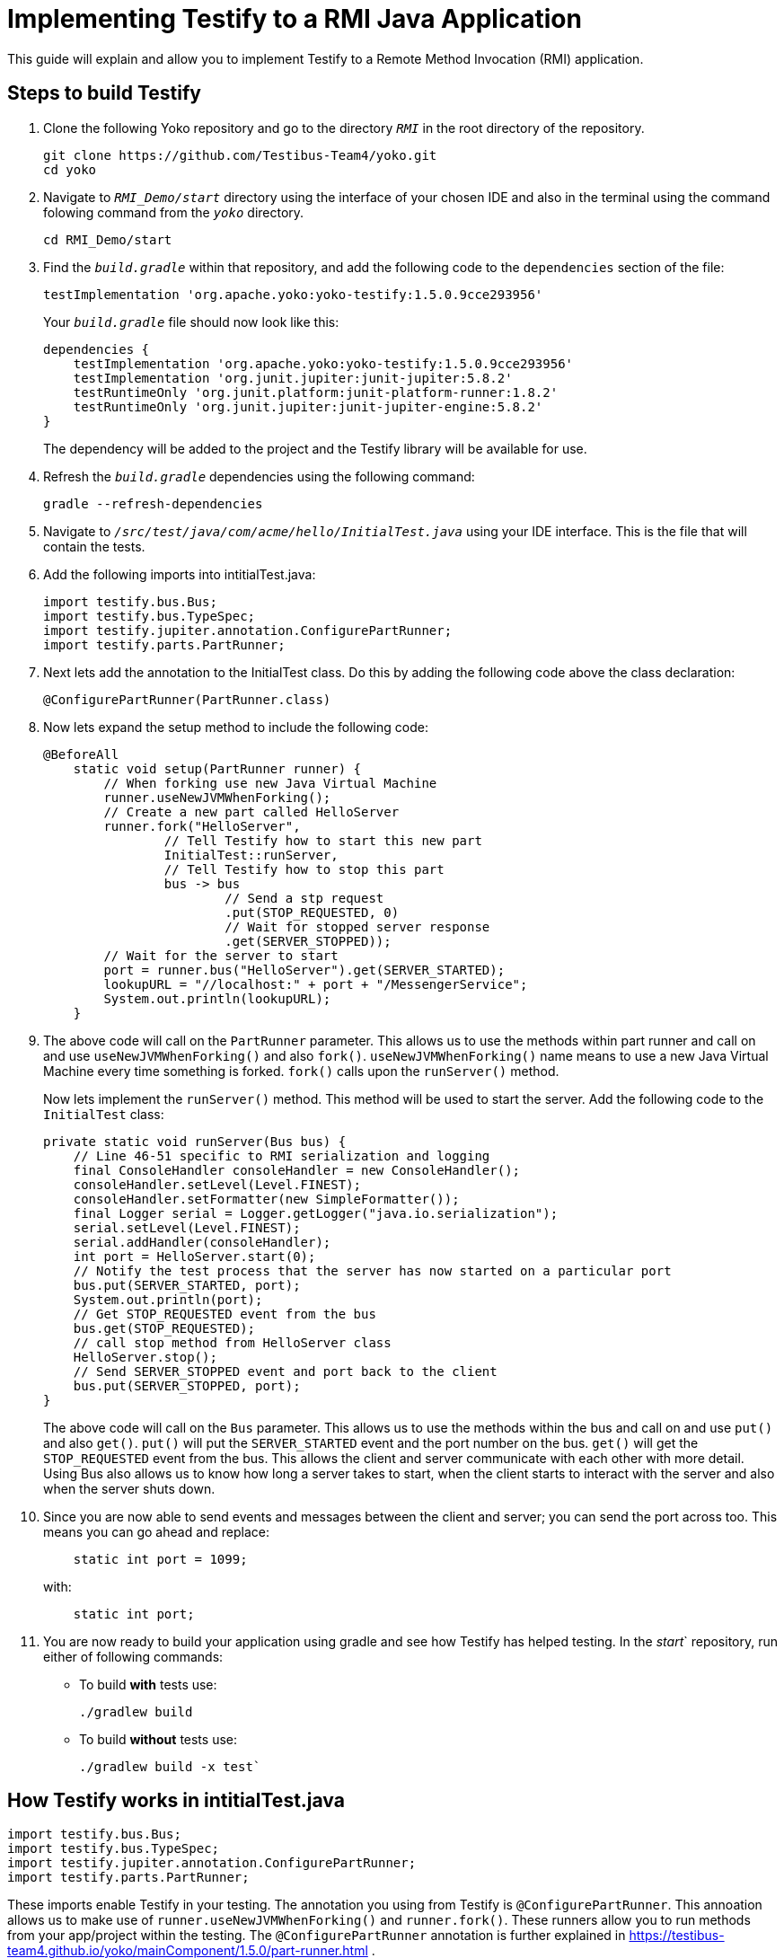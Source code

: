 = Implementing Testify to a RMI Java Application

This guide will explain and allow you to implement Testify to a Remote Method Invocation (RMI) application.

== Steps to build Testify
. Clone the following Yoko repository and go to the directory `[.path]_RMI_` in the root directory of the repository.
+
[,console]
----
git clone https://github.com/Testibus-Team4/yoko.git
cd yoko
----

. Navigate to `[.path]_RMI_Demo/start_` directory using the interface of your chosen IDE and also in the terminal using the command folowing command from the `[.path]_yoko_` directory.
+
[,console]
----
cd RMI_Demo/start
----

. Find the `[.path]_build.gradle_` within that repository, and add the following code to the `dependencies` section of the file:
+
[,java]
----
testImplementation 'org.apache.yoko:yoko-testify:1.5.0.9cce293956'
----
+
Your `[.path]_build.gradle_` file should now look like this:
+
[java]
----
dependencies {
    testImplementation 'org.apache.yoko:yoko-testify:1.5.0.9cce293956'
    testImplementation 'org.junit.jupiter:junit-jupiter:5.8.2'
    testRuntimeOnly 'org.junit.platform:junit-platform-runner:1.8.2'
    testRuntimeOnly 'org.junit.jupiter:junit-jupiter-engine:5.8.2'
}
----
+
The dependency will be added to the project and the Testify library will be available for use.

. Refresh the `[.path]_build.gradle_` dependencies using the following command:
+
[,console]
----
gradle --refresh-dependencies
----

. Navigate to `[.path]_/src/test/java/com/acme/hello/InitialTest.java_` using your IDE interface. This is the file that will contain the tests.
. Add the following imports into intitialTest.java:
+
[,java]
----
import testify.bus.Bus;
import testify.bus.TypeSpec;
import testify.jupiter.annotation.ConfigurePartRunner;
import testify.parts.PartRunner;
----

. Next lets add the annotation to the InitialTest class. Do this by adding the following code above the class declaration:
+
[,java]
----
@ConfigurePartRunner(PartRunner.class)
----

. Now lets expand the setup method to include the following code:
+
[,java]
----
@BeforeAll
    static void setup(PartRunner runner) {
        // When forking use new Java Virtual Machine
        runner.useNewJVMWhenForking();
        // Create a new part called HelloServer
        runner.fork("HelloServer",
                // Tell Testify how to start this new part
                InitialTest::runServer,
                // Tell Testify how to stop this part
                bus -> bus
                        // Send a stp request
                        .put(STOP_REQUESTED, 0)
                        // Wait for stopped server response
                        .get(SERVER_STOPPED));
        // Wait for the server to start
        port = runner.bus("HelloServer").get(SERVER_STARTED);
        lookupURL = "//localhost:" + port + "/MessengerService";
        System.out.println(lookupURL);
    }
----

. The above code will call on the `PartRunner` parameter. This allows us to use the methods within part runner and call on and use `useNewJVMWhenForking()` and also `fork()`. `useNewJVMWhenForking()` name means to use a new Java Virtual Machine every time something is forked. `fork()` calls upon the `runServer()` method. 
+
Now lets implement the `runServer()` method. This method will be used to start the server. Add the following code to the `InitialTest` class:
+
[,java]
----
private static void runServer(Bus bus) {
    // Line 46-51 specific to RMI serialization and logging
    final ConsoleHandler consoleHandler = new ConsoleHandler();
    consoleHandler.setLevel(Level.FINEST);
    consoleHandler.setFormatter(new SimpleFormatter());
    final Logger serial = Logger.getLogger("java.io.serialization");
    serial.setLevel(Level.FINEST);
    serial.addHandler(consoleHandler);
    int port = HelloServer.start(0);
    // Notify the test process that the server has now started on a particular port
    bus.put(SERVER_STARTED, port);
    System.out.println(port);
    // Get STOP_REQUESTED event from the bus
    bus.get(STOP_REQUESTED);
    // call stop method from HelloServer class
    HelloServer.stop();
    // Send SERVER_STOPPED event and port back to the client
    bus.put(SERVER_STOPPED, port);
}
----
+
The above code will call on the `Bus` parameter. This allows us to use the methods within the bus and call on and use `put()` and also `get()`. `put()` will put the `SERVER_STARTED` event and the port number on the bus. `get()` will get the `STOP_REQUESTED` event from the bus. This allows the client and server communicate with each other with more detail. Using Bus also allows us to know how long a server takes to start, when the client starts to interact with the server and also when the server shuts down. 

. Since you are now able to send events and messages between the client and server; you can send the port across too. This means you can go ahead and replace:
+
[java]
----
    static int port = 1099;
----
with:
+
[,java]
----
    static int port;
----

. You are now ready to build your application using gradle and see how Testify has helped testing. In the [.path]_start_` repository, run either of following commands:
* To build *with* tests use: 
+
[,console]
----
./gradlew build
----

* To build *without* tests use: 
+
[,console]
----
./gradlew build -x test`
----

== How Testify works in intitialTest.java

[,java]
----
import testify.bus.Bus;
import testify.bus.TypeSpec;
import testify.jupiter.annotation.ConfigurePartRunner;
import testify.parts.PartRunner;
----

These imports enable Testify in your testing. The annotation you using from Testify is `@ConfigurePartRunner`. This annoation allows us to make use of `runner.useNewJVMWhenForking()` and `runner.fork()`. These runners allow you to run methods from your app/project within the testing. The `@ConfigurePartRunner` annotation is further explained in https://testibus-team4.github.io/yoko/mainComponent/1.5.0/part-runner.html . 

In intitialTest.java the tests are sending and getting events from methods using the bus (more information about the bus can be found at https://testibus-team4.github.io/yoko/mainComponent/1.5.0/bus/testify.html). Thanks to these events you are making sure that a new instruction is not run until the previous one complete and the correct values are shared across processes/threads. This is done using TypeSpecs which are Testify specific. TypeSpecs are enums that you can call. In this case these are the events. Thanks to these TypeSpecs you are able to know:

    * How long a server took to start (`SERVER_STARTED`)
    * When the client starts to interact with the server
    * When the server can shut down (`STOP_REQUESTED`)
    * When the server shut down (`SERVER_STOPPED`)

This is all done in the setup() method which also is annotated using `@BeforeAll` - this means that nothing will happen until this method is completed. The most important method is runServer() which takes in bus as a parameter. In this method everything is declared and then passed to the setup() method inside the runner.fork() method as a parameter.


